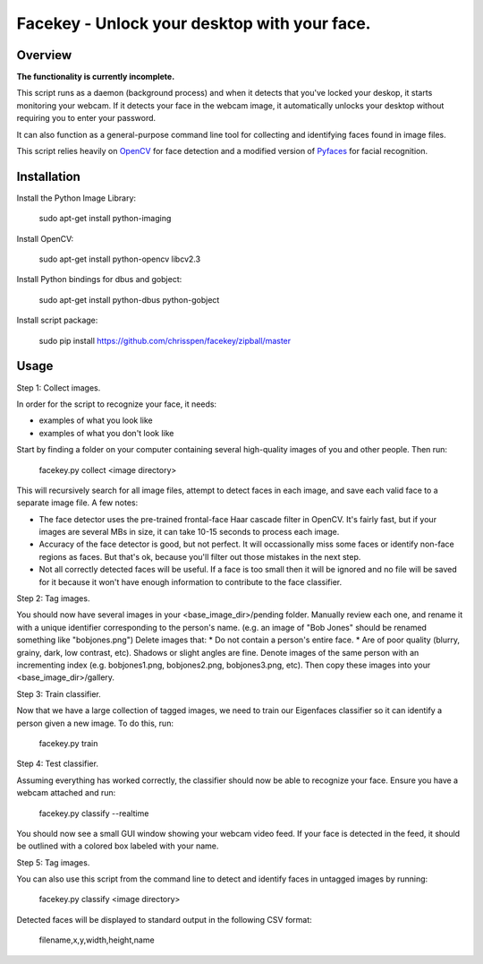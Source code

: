 =============================================================================
Facekey - Unlock your desktop with your face.
=============================================================================

Overview
--------

**The functionality is currently incomplete.**

This script runs as a daemon (background process) and when it detects that
you've locked your deskop, it starts monitoring your webcam. If it detects your
face in the webcam image, it automatically unlocks your desktop without
requiring you to enter your password.

It can also function as a general-purpose command line tool for collecting
and identifying faces found in image files.

This script relies heavily on `OpenCV
<www.opencv.org>`_ for face detection and a modified version
of `Pyfaces
<http://code.google.com/p/pyfaces/>`_ for facial recognition.

Installation
------------

Install the Python Image Library:

    sudo apt-get install python-imaging

Install OpenCV:

    sudo apt-get install python-opencv libcv2.3

Install Python bindings for dbus and gobject:

    sudo apt-get install python-dbus python-gobject

Install script package:

    sudo pip install https://github.com/chrisspen/facekey/zipball/master

Usage
-----

Step 1: Collect images.

In order for the script to recognize your face, it needs:

* examples of what you look like
* examples of what you don't look like

Start by finding a folder on your computer containing several high-quality images of you and other people. Then run:

    facekey.py collect <image directory>

This will recursively search for all image files, attempt to detect faces in each image, and save each valid face to a separate image file.
A few notes:

* The face detector uses the pre-trained frontal-face Haar cascade filter in OpenCV. It's fairly fast, but if your images are several MBs in size, it can take 10-15 seconds to process each image.
* Accuracy of the face detector is good, but not perfect. It will occassionally miss some faces or identify non-face regions as faces. But that's ok, because you'll filter out those mistakes in the next step.
* Not all correctly detected faces will be useful. If a face is too small then it will be ignored and no file will be saved for it because it won't have enough information to contribute to the face classifier.

Step 2: Tag images.

You should now have several images in your <base_image_dir>/pending folder.
Manually review each one, and rename it with a unique identifier corresponding to the person's name. (e.g. an image of "Bob Jones" should be renamed something like "bobjones.png")
Delete images that:
* Do not contain a person's entire face.
* Are of poor quality (blurry, grainy, dark, low contrast, etc). Shadows or slight angles are fine.
Denote images of the same person with an incrementing index (e.g. bobjones1.png, bobjones2.png, bobjones3.png, etc).
Then copy these images into your <base_image_dir>/gallery.

Step 3: Train classifier.

Now that we have a large collection of tagged images, we need to train our Eigenfaces classifier so it can identify a person given a new image. To do this, run:

    facekey.py train

Step 4: Test classifier.

Assuming everything has worked correctly, the classifier should now be able to recognize your face. Ensure you have a webcam attached and run:

    facekey.py classify --realtime

You should now see a small GUI window showing your webcam video feed. If your face is detected in the feed, it should be outlined with a colored box labeled with your name.

Step 5: Tag images.

You can also use this script from the command line to detect and identify faces in untagged images by running:

    facekey.py classify <image directory>

Detected faces will be displayed to standard output in the following CSV format:

    filename,x,y,width,height,name
    